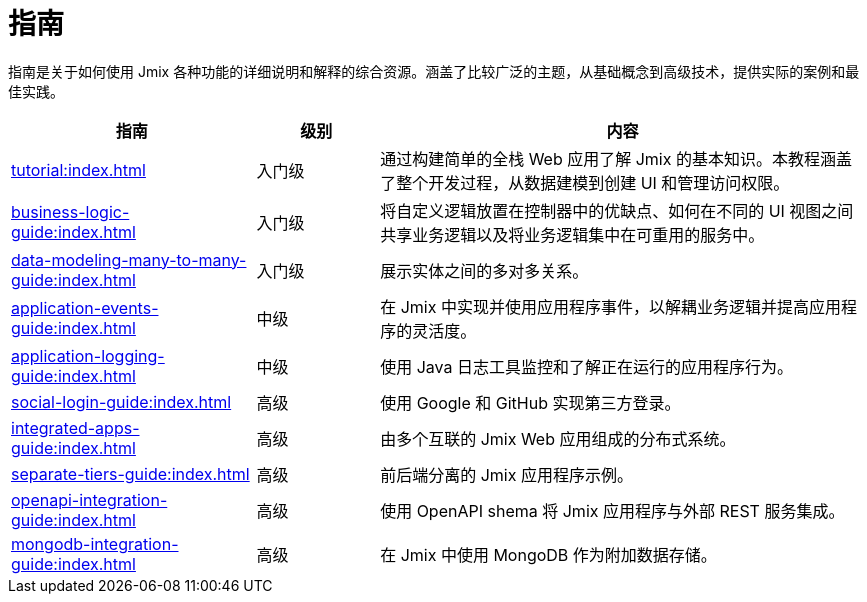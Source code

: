 = 指南

指南是关于如何使用 Jmix 各种功能的详细说明和解释的综合资源。涵盖了比较广泛的主题，从基础概念到高级技术，提供实际的案例和最佳实践。

[cols="2,1,4"]
|===
|指南 |级别 |内容

|xref:tutorial:index.adoc[]
|入门级
|通过构建简单的全栈 Web 应用了解 Jmix 的基本知识。本教程涵盖了整个开发过程，从数据建模到创建 UI 和管理访问权限。

|xref:business-logic-guide:index.adoc[]
|入门级
|将自定义逻辑放置在控制器中的优缺点、如何在不同的 UI 视图之间共享业务逻辑以及将业务逻辑集中在可重用的服务中。

|xref:data-modeling-many-to-many-guide:index.adoc[]
|入门级
|展示实体之间的多对多关系。

|xref:application-events-guide:index.adoc[]
|中级
|在 Jmix 中实现并使用应用程序事件，以解耦业务逻辑并提高应用程序的灵活度。

|xref:application-logging-guide:index.adoc[]
|中级
|使用 Java 日志工具监控和了解正在运行的应用程序行为。

|xref:social-login-guide:index.adoc[]
|高级
|使用 Google 和 GitHub 实现第三方登录。

|xref:integrated-apps-guide:index.adoc[]
|高级
|由多个互联的 Jmix Web 应用组成的分布式系统。

|xref:separate-tiers-guide:index.adoc[]
|高级
|前后端分离的 Jmix 应用程序示例。

|xref:openapi-integration-guide:index.adoc[]
|高级
|使用 OpenAPI shema 将 Jmix 应用程序与外部 REST 服务集成。

|xref:mongodb-integration-guide:index.adoc[]
|高级
|在 Jmix 中使用 MongoDB 作为附加数据存储。
|===
